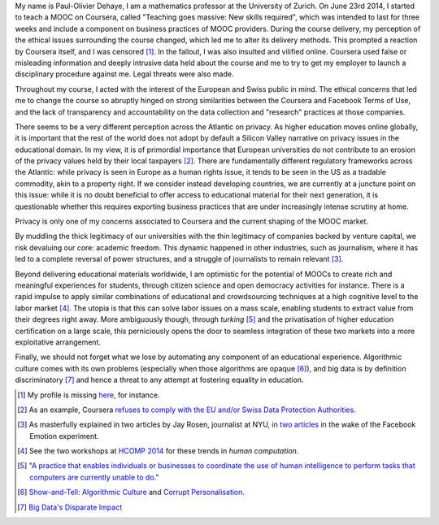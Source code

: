 .. title: General statement on #massiveteaching (part I)
.. slug: general-statement-on-massiveteaching-part-i
.. date: 2014-10-20 23:43:30 UTC+02:00
.. tags: massiveteaching, coursera, mooc, privacy, ethics
.. link: 
.. description: 
.. type: text
.. author: Paul-Olivier Dehaye

My name is Paul-Olivier Dehaye, I am a mathematics professor at the University of Zurich. On June 23rd 2014, I started to teach a MOOC on Coursera, called "Teaching goes massive: New skills required", which was intended to last for three weeks and include a component on business practices of MOOC providers. During the course delivery, my perception of the ethical issues surrounding the course changed, which led me to alter its delivery methods. This prompted a reaction by Coursera itself, and I was censored [1]_. In the fallout, I was also insulted and vilified online. Coursera used false or misleading information and deeply intrusive data held about the course and me to try to get my employer to launch a disciplinary procedure against me. Legal threats were also made.

Throughout my course, I acted with the interest of the European and Swiss public in mind. The ethical concerns that led me to change the course so abruptly hinged on strong similarities between the Coursera and Facebook Terms of Use, and the lack of transparency and accountability on the data collection and "research" practices at those companies.

There seems to be a very different perception across the Atlantic on privacy. As higher education moves online globally, it is important that the rest of the world does not adopt by default a Silicon Valley narrative on privacy issues in the educational domain. In my view, it is of primordial importance that European universities do not contribute to an erosion of the privacy values held by their local taxpayers [2]_. There are fundamentally different regulatory frameworks across the Atlantic: while privacy is seen in Europe as a human rights issue, it tends to be seen in the US as a tradable commodity, akin to a property right. If we consider instead developing countries, we are currently at a juncture point on this issue: while it is no doubt beneficial to offer access to educational material for their next generation, it is questionable whether this requires exporting business practices that are under increasingly intense scrutiny at home. 

Privacy is only one of my concerns associated to Coursera and the current shaping of the MOOC market. 

By muddling the thick legitimacy of our universities with the thin legitimacy of companies backed by venture capital, we risk devaluing our core: academic freedom. This dynamic happened in other industries, such as journalism, where it has led to a complete reversal of power structures, and a struggle of journalists to remain relevant [3]_.

Beyond delivering educational materials worldwide, I am optimistic for the potential of MOOCs to create rich and meaningful experiences for students, through citizen science and open democracy activities for instance. There is a rapid impulse to apply similar combinations of educational and crowdsourcing techniques at a high cognitive level to the labor market [4]_. The utopia is that this can solve labor issues on a mass scale, enabling students to extract value from their degrees right away. More ambiguously though, through *turking* [5]_ and the privatisation of higher education certification on a large scale, this perniciously opens the door to seamless integration of these two markets into a more exploitative arrangement. 

Finally, we should not forget what we lose by automating any component of an educational experience. Algorithmic culture comes with its own problems (especially when those algorithms are opaque [6]_), and big data is by definition discriminatory [7]_ and hence a threat to any attempt at fostering equality in education. 


.. [1] My profile is missing `here <https://www.coursera.org/zurich>`_, for instance.

.. [2] As an example, Coursera `refuses to comply with the EU and/or Swiss Data Protection Authorities  <http://safeharbor.export.gov/companyinfo.aspx?id=21417>`_.

.. [3] As masterfully explained in two articles by Jay Rosen, journalist at NYU, in `two <http://www.theatlantic.com/technology/archive/2014/07/facebook-has-all-the-power-you-have-almost-none/374215/>`_ `articles <http://www.washingtonpost.com/posteverything/wp/2014/07/03/dont-blame-facebook-for-screwing-with-your-mood-blame-academia/>`_ in the wake of the Facebook Emotion experiment.

.. [4] See the two workshops at `HCOMP 2014 <http://www.humancomputation.com/2014/>`_ for these trends in *human computation*. 

.. [5] `"A practice that enables individuals or businesses to coordinate the use of human intelligence to perform tasks that computers are currently unable to do." <http://en.wikipedia.org/wiki/Amazon_Mechanical_Turk>`_

.. [6] `Show-and-Tell: Algorithmic Culture <http://socialmediacollective.org/2014/03/25/show-and-tell-algorithmic-culture/>`_ and `Corrupt Personalisation  <http://socialmediacollective.org/2014/06/26/corrupt-personalization/>`_.

.. [7] `Big Data's Disparate Impact <http://papers.ssrn.com/sol3/papers.cfm?abstract_id=2477899>`_

